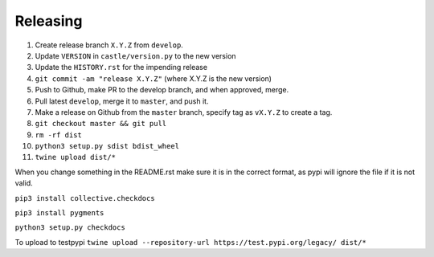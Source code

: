 Releasing
=========

#. Create release branch ``X.Y.Z`` from ``develop``.
#. Update ``VERSION`` in ``castle/version.py`` to the new version
#. Update the ``HISTORY.rst`` for the impending release
#. ``git commit -am "release X.Y.Z"`` (where X.Y.Z is the new version)
#. Push to Github, make PR to the develop branch, and when approved, merge.
#. Pull latest ``develop``, merge it to ``master``, and push it.
#. Make a release on Github from the ``master`` branch, specify tag as ``vX.Y.Z`` to create a tag.
#. ``git checkout master && git pull``
#. ``rm -rf dist``
#. ``python3 setup.py sdist bdist_wheel``
#. ``twine upload dist/*``

When you change something in the README.rst make sure it is in the
correct format, as pypi will ignore the file if it is not valid.

``pip3 install collective.checkdocs``

``pip3 install pygments``

``python3 setup.py checkdocs``

To upload to testpypi
``twine upload --repository-url https://test.pypi.org/legacy/ dist/*``
